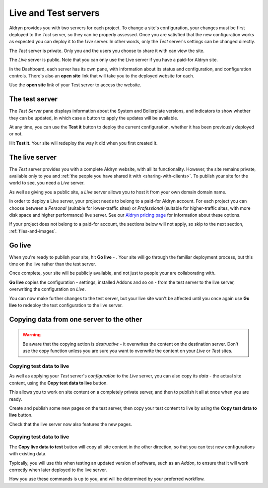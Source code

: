#####################
Live and Test servers
#####################


Aldryn provides you with two servers for each project. To change a site's configuration, your
changes must be first deployed to the *Test* server, so they can be properly assessed. Once you are
satisfied that the new configuration works as expected you can deploy it to the *Live* server. In
other words, only the *Test* server's settings can be changed directly.

The *Test* server is private. Only you and the users you choose to share it with can view the site.

The *Live* server is public. Note that you can only use the Live server if you have a paid-for
Aldryn site.

In the Dashboard, each server has its own pane, with information about its status and
configuration, and configuration controls. There's also an **open site** link that will take you to
the deployed website for each.

Use the **open site** link of your Test server to access the website.

.. image:: images/open_testsite.png
   :alt: The 'open site' link


===============
The test server
===============

.. image:: images/panel_testsite.png
   :alt: Apply changes to the Test server
   :align: right
   :width: 50%

The *Test Server* pane displays information about the System and Boilerplate versions, and
indicators to show whether they can be updated, in which case a button to apply the updates will be
available.

At any time, you can use the **Test it** button to deploy the current configuration, whether it has
been previously deployed or not.

Hit **Test it**. Your site will redeploy the way it did when you first created it.


===============
The live server
===============

The *Test* server provides you with a complete Aldryn website, with all its functionality. However,
the site remains private, available only to you and :ref:`the people you have shared it with <sharing-with-clients>`. To publish your site for the world to see, you need a *Live* server.

As well as giving you a public site, a *Live* server allows you to host it from your own domain
domain name.

In order to deploy a Live server, your project needs to belong to a paid-for Aldryn account. For
each project you can choose between a *Personal* (suitable for lower-traffic sites) or
*Professional* (suitable for higher-traffic sites, with more disk space and higher performance)
live server. See our `Aldryn pricing page <http://www.aldryn.com/en/pricing/>`_ for information
about these options.

If your project does not belong to a paid-for account, the sections below will not apply, so skip
to the next section, :ref:`files-and-images`.


=======
Go live
=======


When you're ready to publish your site, hit **Go live** - |go-live|. Your site will go through the familiar
deployment process, but this time on the live rather than the test server.

.. |go-live| image:: images/golive.png
   :alt: The 'Go live' button
   :width: 15%

Once complete, your site will be publicly available, and not just to people your are collaborating
with.

**Go live** copies the configuration - settings, installed Addons and so on - from the test server
to the live server, overwriting the configuration on *Live*.

You can now make further changes to the test server, but your live site won't be affected until you
once again use **Go live** to redeploy the test configuration to the live server.


=========================================
Copying data from one server to the other
=========================================

.. WARNING::

    Be aware that the copying action is *destructive* - it overwrites the content on the destination
    server. Don't use the copy function unless you are sure you want to overwrite the content on
    your *Live* or *Test* sites.


Copying test data to live
=========================

As well as applying your *Test* server's *configuration* to the *Live* server, you can also copy
its *data* - the actual site content, using the **Copy test data to live** button.

.. image:: images/copy_live.png
   :alt: The 'Copy test data to live' button
   :align: right
   :width: 25%


This allows you to work on site content on a completely private server, and then to publish it all
at once when you are ready.

Create and publish some new pages on the test server, then copy your test content to live by using
the **Copy test data to live** button.

Check that the live server now also features the new pages.


Copying test data to live
=========================

The **Copy live data to test** button will copy all site content in the other direction, so that
you can test new configurations with existing data.

.. image:: images/copy_test.png
   :alt: The 'Copy live data to test' button
   :align: right
   :width: 25%

Typically, you will use this when testing an updated version of software, such as an *Addon*, to
ensure that it will work correctly when later deployed to the live server.

How you use these commands is up to you, and will be determined by your preferred workflow.

